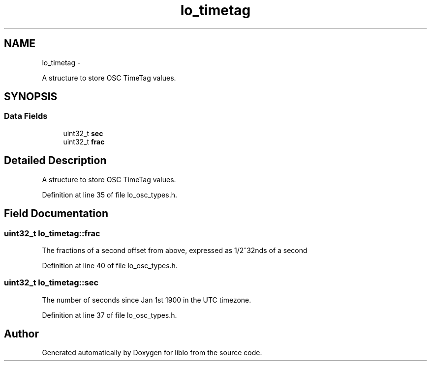 .TH "lo_timetag" 3 "Thu Apr 16 2020" "Version 0.31" "liblo" \" -*- nroff -*-
.ad l
.nh
.SH NAME
lo_timetag \- 
.PP
A structure to store OSC TimeTag values\&.  

.SH SYNOPSIS
.br
.PP
.SS "Data Fields"

.in +1c
.ti -1c
.RI "uint32_t \fBsec\fP"
.br
.ti -1c
.RI "uint32_t \fBfrac\fP"
.br
.in -1c
.SH "Detailed Description"
.PP 
A structure to store OSC TimeTag values\&. 
.PP
Definition at line 35 of file lo_osc_types\&.h\&.
.SH "Field Documentation"
.PP 
.SS "uint32_t lo_timetag::frac"
The fractions of a second offset from above, expressed as 1/2^32nds of a second 
.PP
Definition at line 40 of file lo_osc_types\&.h\&.
.SS "uint32_t lo_timetag::sec"
The number of seconds since Jan 1st 1900 in the UTC timezone\&. 
.PP
Definition at line 37 of file lo_osc_types\&.h\&.

.SH "Author"
.PP 
Generated automatically by Doxygen for liblo from the source code\&.
